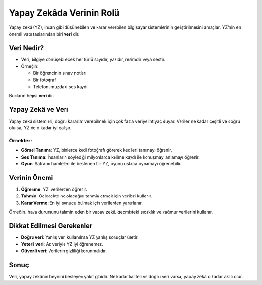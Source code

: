 Yapay Zekâda Verinin Rolü
=========================


.. image:: /_static/images/yzg-vr.png
   :align: center
   :width: 500px
   
Yapay zekâ (YZ), insan gibi düşünebilen ve karar verebilen bilgisayar 
sistemlerinin geliştirilmesini amaçlar. 
YZ'nin en önemli yapı taşlarından biri **veri** dir.  

Veri Nedir?
-----------

* Veri, bilgiye dönüşebilecek her türlü sayıdır, yazıdır, resimdir veya sestir.  
* Örneğin:
  
  - Bir öğrencinin sınav notları  
  - Bir fotoğraf  
  - Telefonumuzdaki ses kaydı  

Bunların hepsi **veri** dir.

Yapay Zekâ ve Veri
------------------

Yapay zekâ sistemleri, doğru kararlar verebilmek için çok fazla veriye ihtiyaç duyar.  
Veriler ne kadar çeşitli ve doğru olursa, YZ de o kadar iyi çalışır.

Örnekler:
~~~~~~~~~

* **Görsel Tanıma**: YZ, binlerce kedi fotoğrafı görerek kedileri tanımayı öğrenir.  
* **Ses Tanıma**: İnsanların söylediği milyonlarca kelime kaydı ile konuşmayı anlamayı öğrenir.  
* **Oyun**: Satranç hamleleri ile beslenen bir YZ, oyunu ustaca oynamayı öğrenebilir.

Verinin Önemi
-------------

1. **Öğrenme**: YZ, verilerden öğrenir.  
2. **Tahmin**: Gelecekte ne olacağını tahmin etmek için verileri kullanır.  
3. **Karar Verme**: En iyi sonucu bulmak için verilerden yararlanır.  

Örneğin, hava durumunu tahmin eden bir yapay zekâ, geçmişteki sıcaklık ve yağmur 
verilerini kullanır.

Dikkat Edilmesi Gerekenler
--------------------------

* **Doğru veri**: Yanlış veri kullanılırsa YZ yanlış sonuçlar üretir.  
* **Yeterli veri**: Az veriyle YZ iyi öğrenemez.  
* **Güvenli veri**: Verilerin gizliliği korunmalıdır.  

Sonuç
-----

Veri, yapay zekânın beynini besleyen yakıt gibidir.  
Ne kadar kaliteli ve doğru veri varsa, yapay zekâ o kadar akıllı olur.

.. raw:: pdf

   PageBreak
